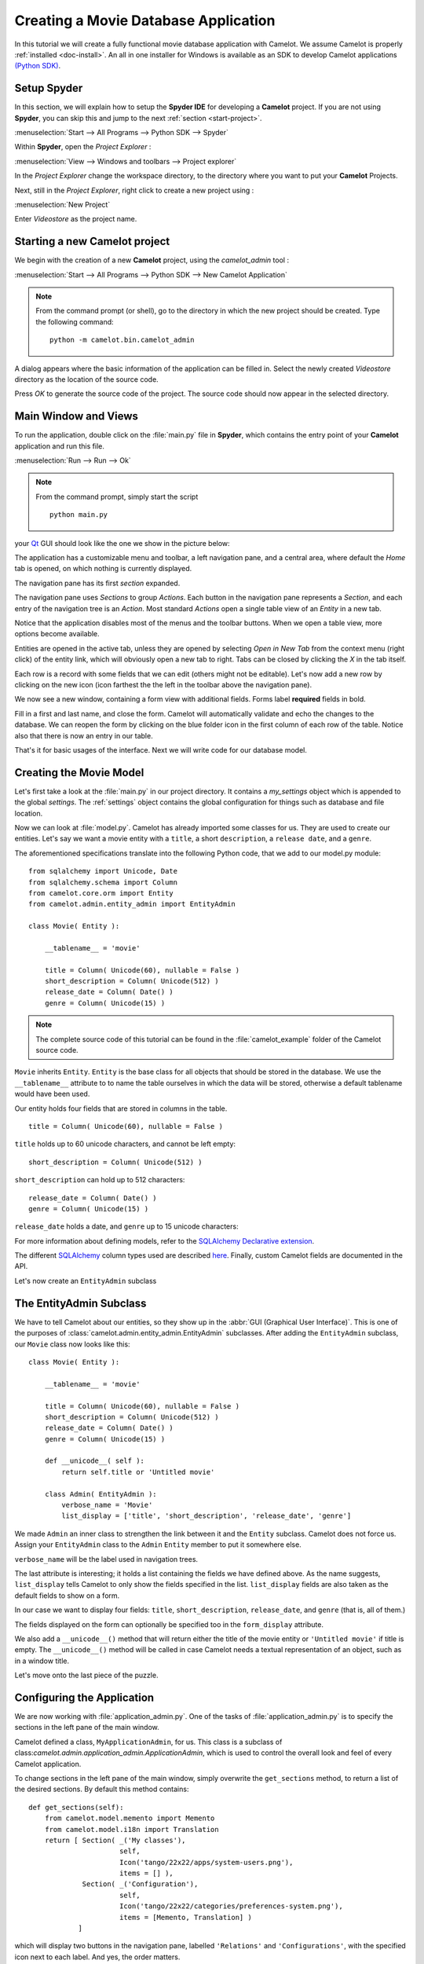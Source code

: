 .. _tutorial-videostore:

########################################
 Creating a Movie Database Application
########################################

In this tutorial we will create a fully functional movie database application
with Camelot. We assume Camelot is properly :ref:`installed <doc-install>`.
An all in one installer for Windows is available as an SDK to develop Camelot
applications `(Python SDK) <http://www.conceptive.be/python-sdk.html>`_.

Setup Spyder
============

In this section, we will explain how to setup the **Spyder IDE** for developing
a **Camelot** project.  If you are not using **Spyder**, you can skip this and
jump to the next :ref:`section <start-project>`.

:menuselection:`Start --> All Programs --> Python SDK --> Spyder`

Within **Spyder**, open the *Project Explorer* : 

:menuselection:`View --> Windows and toolbars --> Project explorer`

In the *Project Explorer* change the workspace directory, to the directory where
you want to put your **Camelot** Projects. 

.. image:: ../_static/start-spyder.png

Next, still in the *Project Explorer*, right click to create a new project using :

:menuselection:`New Project`

Enter `Videostore` as the project name.

.. image:: ../_static/spyder-new-project.png

.. _start-project:

Starting a new Camelot project
==============================

We begin with the creation of a new **Camelot** project, using the `camelot_admin` tool : 

:menuselection:`Start --> All Programs --> Python SDK --> New Camelot Application`

.. note::

    From the command prompt (or shell), go to the directory in which the new project should be created.
    Type the following command::

        python -m camelot.bin.camelot_admin

A dialog appears where the basic information of the application can be filled in.
Select the newly created `Videostore` directory as the location of the source code.

.. image:: ../_static/camelot-new-project.png

Press `OK` to generate the source code of the project.
The source code should now appear in the selected directory.

Main Window and Views
=====================

To run the application, double click on the :file:`main.py` file in **Spyder**, which contains the entry point of your **Camelot** application and run this file. 

:menuselection:`Run --> Run --> Ok`

.. note::

    From the command prompt, simply start the script ::

        python main.py

your `Qt <http://www.qt-project.org>`_ GUI should look like the one we show in the picture below:

.. image:: ../_static/main-window.png

The application has a customizable menu and toolbar, a left navigation pane, and a central
area, where default the `Home` tab is opened, on which nothing is currently displayed.

The navigation pane has its first `section` expanded. 

.. image:: ../_static/navigation-pane.png

The navigation pane uses `Sections` to group `Actions`.  
Each button in the navigation pane represents a `Section`, and each entry of the navigation tree is an `Action`.
Most standard `Actions` open a single table view of an `Entity` in a new tab. 

Notice that the application disables most of the menus and the toolbar
buttons. When we open a table view, more options become available.

Entities are opened in the active tab, unless
they are opened by selecting `Open in New Tab` from the context menu (right click) 
of the entity link, which will obviously open a new tab to right.
Tabs can be closed by clicking the `X` in the tab itself.

.. image:: ../_static/table-view.png

Each row is a record with some fields that we can edit (others might not be
editable). Let's now add a new row by clicking on the new icon (icon farthest the 
the left in the toolbar above the navigation pane).

.. image:: ../_static/toolbar.png

We now see a new window, containing a form view with additional fields. 
Forms label **required** fields in bold.

.. image:: ../_static/new-form.png

Fill in a first and last name, and close the form. Camelot will automatically
validate and echo the changes to the database. We can reopen the form by
clicking on the blue folder icon in the first column of each row of the table. Notice
also that there is now an entry in our table.

.. image:: ../_static/new-record.png

That's it for basic usages of the interface. Next we will write code for our
database model.


Creating the Movie Model
========================

Let's first take a look at the :file:`main.py` in our project directory.  
It contains a `my_settings` object which is appended to the global `settings`.
The :ref:`settings` object contains the global configuration for things such as database and file location.

Now we can look at :file:`model.py`. Camelot has already imported some classes
for us. They are used to create our entities. Let's say we want a movie entity
with a ``title``, a short ``description``, a ``release date``, and a
``genre``.

The aforementioned specifications translate into the following Python code,
that we add to our model.py module::

  from sqlalchemy import Unicode, Date
  from sqlalchemy.schema import Column
  from camelot.core.orm import Entity
  from camelot.admin.entity_admin import EntityAdmin
  
  class Movie( Entity ):
    
      __tablename__ = 'movie'
    
      title = Column( Unicode(60), nullable = False )
      short_description = Column( Unicode(512) )
      release_date = Column( Date() )
      genre = Column( Unicode(15) )

.. note::

   The complete source code of this tutorial can be found in the
   :file:`camelot_example` folder of the Camelot source code.
   
``Movie`` inherits ``Entity``.  ``Entity`` is the base class for all objects
that should be stored in the database.  We use the ``__tablename__`` attribute to
to name the table ourselves in which the data will be stored, otherwise a 
default tablename would have been used.

Our entity holds four fields that are stored in columns in the table.

::

  title = Column( Unicode(60), nullable = False )

``title`` holds up to 60 unicode characters, and cannot be left empty:

::

  short_description = Column( Unicode(512) )

``short_description`` can hold up to 512 characters:

::

  release_date = Column( Date() )
  genre = Column( Unicode(15) )

``release_date`` holds a date, and ``genre`` up to 15 unicode characters:

For more information about defining models, refer to the
`SQLAlchemy Declarative extension <http://docs.sqlalchemy.org/en/rel_0_7/orm/extensions/declarative.html>`_. 

The different `SQLAlchemy <http://www.sqlalchemy.org>`_ column types used 
are described `here <http://docs.sqlalchemy.org/en/rel_0_7/core/types.html>`_.
Finally, custom Camelot fields are documented in the API.

Let's now create an ``EntityAdmin`` subclass


The EntityAdmin Subclass
========================

We have to tell Camelot about our entities, so they show up in the 
:abbr:`GUI (Graphical User Interface)`.
This is one of the purposes of :class:`camelot.admin.entity_admin.EntityAdmin` 
subclasses. After adding the ``EntityAdmin`` subclass, our ``Movie`` class now 
looks like this::

  class Movie( Entity ):
    
      __tablename__ = 'movie'
    
      title = Column( Unicode(60), nullable = False )
      short_description = Column( Unicode(512) )
      release_date = Column( Date() )
      genre = Column( Unicode(15) )

      def __unicode__( self ):
          return self.title or 'Untitled movie'

      class Admin( EntityAdmin ):
          verbose_name = 'Movie'
          list_display = ['title', 'short_description', 'release_date', 'genre']


We made ``Admin`` an inner class to strengthen the link between it and the
``Entity`` subclass. Camelot does not force us. Assign your ``EntityAdmin``
class to the ``Admin`` ``Entity`` member to put it somewhere else. 

``verbose_name`` will be the label used in navigation trees.

The last attribute is interesting; it holds a list containing the fields we
have defined above. As the name suggests, ``list_display`` tells Camelot to
only show the fields specified in the list. ``list_display`` fields are also
taken as the default fields to show on a form.

In our case we want to display four fields: ``title``, ``short_description``,
``release_date``, and ``genre`` (that is, all of them.)

The fields displayed on the form can optionally be specified too in the ``form_display``
attribute.

We also add a ``__unicode__()`` method that will return either the title of the
movie entity or ``'Untitled movie'`` if title is empty.  The ``__unicode__()``
method will be called in case Camelot needs a textual representation of an 
object, such as in a window title.

Let's move onto the last piece of the puzzle.

Configuring the Application
===========================

We are now working with :file:`application_admin.py`.  One of
the tasks of :file:`application_admin.py` is to specify the sections in
the left pane of the main window.

Camelot defined a class, ``MyApplicationAdmin``, for us. This class is a
subclass of class:`camelot.admin.application_admin.ApplicationAdmin`, which is 
used to control the overall look and feel of every Camelot application.

To change sections in the left pane of the main window, simply overwrite the
``get_sections`` method, to return a list of the desired sections.  By default
this method contains::

    def get_sections(self):
        from camelot.model.memento import Memento
        from camelot.model.i18n import Translation
        return [ Section( _('My classes'),
                          self,
                          Icon('tango/22x22/apps/system-users.png'),
                          items = [] ),
                 Section( _('Configuration'),
                          self,
                          Icon('tango/22x22/categories/preferences-system.png'),
                          items = [Memento, Translation] )
                ]
            
which will display two buttons in the navigation pane, labelled ``'Relations'``
and ``'Configurations'``, with the specified icon next to each label. And yes,
the order matters.

We need to add a new section for our ``Movie`` entity, this is done by
extending the list of sections returned by the ``get_sections`` method with a
Movie section::

        from videostore.model import Movie
        return [ Section( _('Movie'),
                          self,
                          Icon('tango/22x22/apps/system-users.png'),
                          items = [Movie] ),
                 Section( _('Configuration'),
                          self,
                          Icon('tango/22x22/categories/preferences-system.png'),
                          items = [Memento, Translation] )
                ]

The constructor of a section object takes the name of the section, a reference
to the application admin object, the icon to be used and the items in the 
section.  The items is a list of the entities for which a table view should 
shown. 

Camelot comes with the `Tango <http://tango.freedesktop.org/Tango_Icon_Library>`_
icon collection; we use a suitable icon for our movie section.
    
We can now try our application.

We see a new button the navigation pane labelled `'Movies'`. Clicking on it
fills the navigation tree with the only entity in the movies's section.
Clicking on this tree entry opens the table view. And if we click on the blue
folder of each record, a form view appears as shown below.

.. image:: ../_static/movie-table.png

That's it for the basics of defining an entity and setting it for display in
Camelot. Next we look at relationships between entities.

Relationships
=============

We will be using SQLAlchemy's :class:`sqlalchemy.orm.relationship` API.  We'll
relate a director to each movie.  So first we need a ``Director`` entity. We 
define it as follows::
                   
    class Director( Entity ):
    
        __tablename__ = 'director'
  
        name = Column( Unicode( 60 ) )

Even if we define only the ``name`` column, Camelot adds an ``id`` column
containing the primary key of the ``Director`` Entity.  It does so because we
did not define a primary key ourselves.  This primary key is an integer number,
unique for each row in the ``director`` table, and as such unique for each 
``Director`` object.

Next, we add a reference to this primary key in the movie table, this is called
the foreign key.  This foreign key column, called ``director_id`` will be an 
integer number as well, with the added constraint that it can only contain
values that are present in the ``director`` table its ``id`` column.

Because the ``director_id`` column is only an integer, we need to add the
``director`` attribute of type ``relationship``.  This will allow us to use
the ``director`` property as a ``Director`` object related to a ``Movie``
object.  The ``relationship`` attribute will find out about the ``director_id``
column and use it to attach a ``Director`` object to a ``Movie`` object ::

    from sqlalchemy.schema import ForeignKey
    from sqlalchemy.orm import relationship
  
    class Movie( Entity ):
	
	__tablename__ = 'movie'
	
	title = Column( Unicode( 60 ),  nullable = False )
	short_description = Column( Unicode( 512 ) )
	release_date = Column( Date() )
	genre = Column( Unicode( 15 ) )
	
	director_id = Column( Integer, ForeignKey('director.id') )
	director = relationship( 'Director' )
      
	class Admin( EntityAdmin ):
	    verbose_name =  'Movie'
	    list_display = [ 'title',
			     'short_description',
			     'release_date',
			     'genre',
			     'director' ]
      
	def __unicode__( self ):
	    return self.title or 'untitled movie'

We also inserted ``'director'`` in ``list_display``.

To be able to have the movies accessible from a director, a ``relationship`` is
defined on the ``Director`` entity as well.  This will result in a ``movies``
attribute for each director, containing a list of movie objects.

Our ``Director`` entity needs an administration class as well. We will also 
add ``__unicode__()`` method as suggested above. The entity now looks as 
follows::

    class Director( Entity ):
	__tablename__ = 'director'
    
	name = Column( Unicode(60) )
	movies = relationship( 'Movie' )
    
	class Admin( EntityAdmin ):
	    verbose_name = 'Director'
	    list_display = [ 'name' ]
    
	def __unicode__(self):
	    return self.name or 'unknown director'

.. note::

   Whenever the model changes, the database needs to be updated.  This can
   be done by dropping and recreating the database (or deleting the sqlite file).
   
For completeness the two entities are once again listed below::

    class Movie( Entity ):
	
	__tablename__ = 'movie'
	
	title = Column( Unicode( 60 ), nullable = False )
	short_description = Column( Unicode( 512 ) )
	release_date = Column( Date() )
	genre = Column( Unicode( 15 ) )
	
	director_id = Column( Integer, ForeignKey('director.id') )
	director = relationship( 'Director' )
      
	class Admin( EntityAdmin ):
	    verbose_name =  'Movie'
	    list_display = [ 'title',
			     'short_description',
			     'release_date',
			     'genre',
			     'director' ]
      
	def __unicode__( self ):
	    return self.title or 'untitled movie'

    class Director( Entity ):
	__tablename__ = 'director'
    
	name = Column( Unicode(60) )
	movies = relationship( 'Movie' )
    
	class Admin( EntityAdmin ):
	    verbose_name = 'Director'
	    list_display = [ 'name' ]
    
	def __unicode__(self):
	    return self.name or 'unknown director'

The last step is to fix :file:`application_admin.py` by adding the following
lines to the Director entity to the Movie section::

	Section( 'Movies', 
		 self,
                 Icon( 'tango/22x22/mimetypes/x-office-presentation.png' ),
                 items = [ Movie, Director ])

This takes care of the relationship between our two entities. 

We have just learned the basics of Camelot, and have a nice movie database
application we can play with. In another tutorial, we will learn more advanced
features of Camelot.
